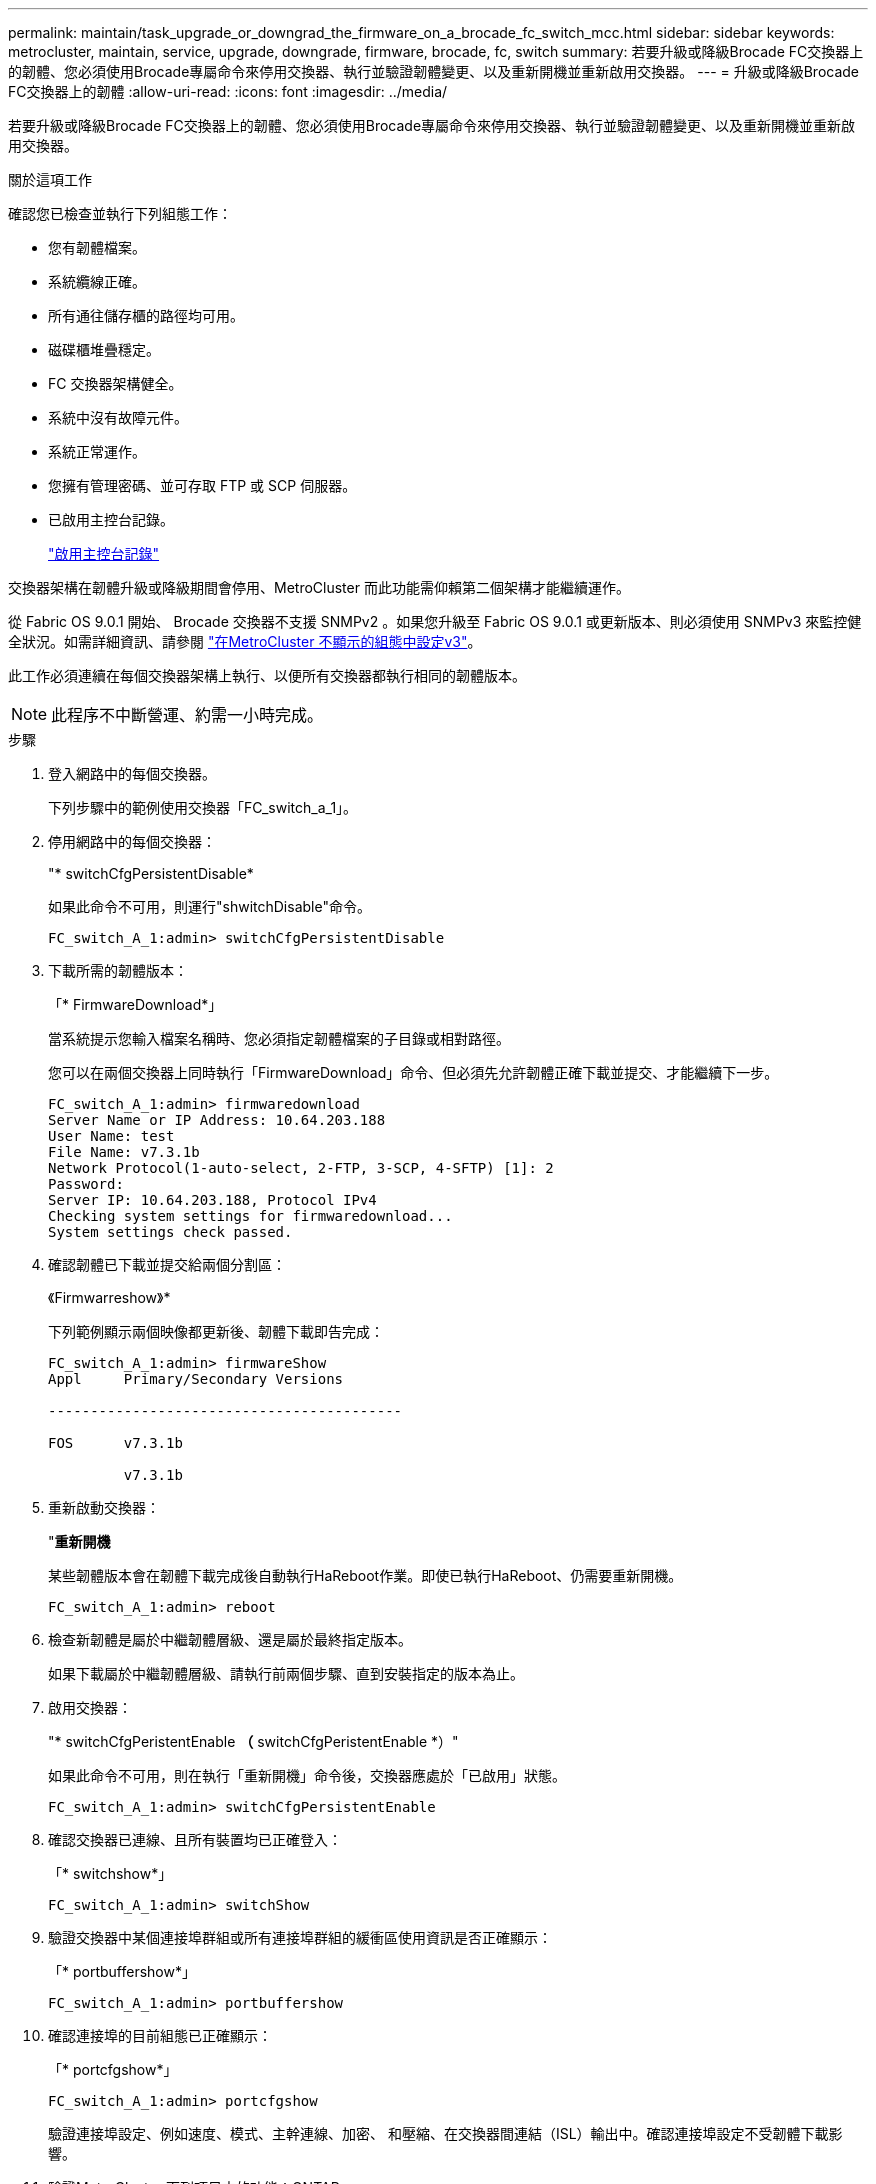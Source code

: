 ---
permalink: maintain/task_upgrade_or_downgrad_the_firmware_on_a_brocade_fc_switch_mcc.html 
sidebar: sidebar 
keywords: metrocluster, maintain, service, upgrade, downgrade, firmware, brocade, fc, switch 
summary: 若要升級或降級Brocade FC交換器上的韌體、您必須使用Brocade專屬命令來停用交換器、執行並驗證韌體變更、以及重新開機並重新啟用交換器。 
---
= 升級或降級Brocade FC交換器上的韌體
:allow-uri-read: 
:icons: font
:imagesdir: ../media/


[role="lead"]
若要升級或降級Brocade FC交換器上的韌體、您必須使用Brocade專屬命令來停用交換器、執行並驗證韌體變更、以及重新開機並重新啟用交換器。

.關於這項工作
確認您已檢查並執行下列組態工作：

* 您有韌體檔案。
* 系統纜線正確。
* 所有通往儲存櫃的路徑均可用。
* 磁碟櫃堆疊穩定。
* FC 交換器架構健全。
* 系統中沒有故障元件。
* 系統正常運作。
* 您擁有管理密碼、並可存取 FTP 或 SCP 伺服器。
* 已啟用主控台記錄。
+
link:enable-console-logging-before-maintenance.html["啟用主控台記錄"]



交換器架構在韌體升級或降級期間會停用、MetroCluster 而此功能需仰賴第二個架構才能繼續運作。

從 Fabric OS 9.0.1 開始、 Brocade 交換器不支援 SNMPv2 。如果您升級至 Fabric OS 9.0.1 或更新版本、則必須使用 SNMPv3 來監控健全狀況。如需詳細資訊、請參閱 link:../install-fc/concept_configure_the_mcc_software_in_ontap.html#configuring-snmpv3-in-a-metrocluster-configuration["在MetroCluster 不顯示的組態中設定v3"]。

此工作必須連續在每個交換器架構上執行、以便所有交換器都執行相同的韌體版本。


NOTE: 此程序不中斷營運、約需一小時完成。

.步驟
. 登入網路中的每個交換器。
+
下列步驟中的範例使用交換器「FC_switch_a_1」。

. 停用網路中的每個交換器：
+
"* switchCfgPersistentDisable*

+
如果此命令不可用，則運行"shwitchDisable"命令。

+
[listing]
----
FC_switch_A_1:admin> switchCfgPersistentDisable
----
. 下載所需的韌體版本：
+
「* FirmwareDownload*」

+
當系統提示您輸入檔案名稱時、您必須指定韌體檔案的子目錄或相對路徑。

+
您可以在兩個交換器上同時執行「FirmwareDownload」命令、但必須先允許韌體正確下載並提交、才能繼續下一步。

+
[listing]
----
FC_switch_A_1:admin> firmwaredownload
Server Name or IP Address: 10.64.203.188
User Name: test
File Name: v7.3.1b
Network Protocol(1-auto-select, 2-FTP, 3-SCP, 4-SFTP) [1]: 2
Password:
Server IP: 10.64.203.188, Protocol IPv4
Checking system settings for firmwaredownload...
System settings check passed.
----
. 確認韌體已下載並提交給兩個分割區：
+
《Firmwarreshow》*

+
下列範例顯示兩個映像都更新後、韌體下載即告完成：

+
[listing]
----
FC_switch_A_1:admin> firmwareShow
Appl     Primary/Secondary Versions

------------------------------------------

FOS      v7.3.1b

         v7.3.1b
----
. 重新啟動交換器：
+
"*重新開機*

+
某些韌體版本會在韌體下載完成後自動執行HaReboot作業。即使已執行HaReboot、仍需要重新開機。

+
[listing]
----
FC_switch_A_1:admin> reboot
----
. 檢查新韌體是屬於中繼韌體層級、還是屬於最終指定版本。
+
如果下載屬於中繼韌體層級、請執行前兩個步驟、直到安裝指定的版本為止。

. 啟用交換器：
+
"* switchCfgPeristentEnable *（* switchCfgPeristentEnable *）"

+
如果此命令不可用，則在執行「重新開機」命令後，交換器應處於「已啟用」狀態。

+
[listing]
----
FC_switch_A_1:admin> switchCfgPersistentEnable
----
. 確認交換器已連線、且所有裝置均已正確登入：
+
「* switchshow*」

+
[listing]
----
FC_switch_A_1:admin> switchShow
----
. 驗證交換器中某個連接埠群組或所有連接埠群組的緩衝區使用資訊是否正確顯示：
+
「* portbuffershow*」

+
[listing]
----
FC_switch_A_1:admin> portbuffershow
----
. 確認連接埠的目前組態已正確顯示：
+
「* portcfgshow*」

+
[listing]
----
FC_switch_A_1:admin> portcfgshow
----
+
驗證連接埠設定、例如速度、模式、主幹連線、加密、 和壓縮、在交換器間連結（ISL）輸出中。確認連接埠設定不受韌體下載影響。

. 驗證MetroCluster 下列項目中的功能：ONTAP
+
.. 檢查系統是否具有多路徑：+`*節點執行-node-name_ sysconfig -A*
.. 檢查兩個叢集上是否有任何健全狀況警示：+「*系統健全狀況警示顯示*」
.. 確認MetroCluster 此功能的組態、並確認操作模式正常：+「* MetroCluster 」「*」「show *」
.. 執行MetroCluster 功能不全：+「* MetroCluster 效能不全*」
.. 顯示MetroCluster 畫面的結果：+「* MetroCluster 畫面檢查」顯示*
.. 檢查交換器上是否有任何健全狀況警示（若有）：+「*儲存交換器show *」
.. 執行Config Advisor
+
https://mysupport.netapp.com/site/tools/tool-eula/activeiq-configadvisor["NetApp下載Config Advisor"]

.. 執行Config Advisor 完功能後、請檢閱工具的輸出結果、並依照輸出中的建議來解決發現的任何問題。


. 請等待15分鐘、然後重複此程序、以處理第二個交換器架構。

